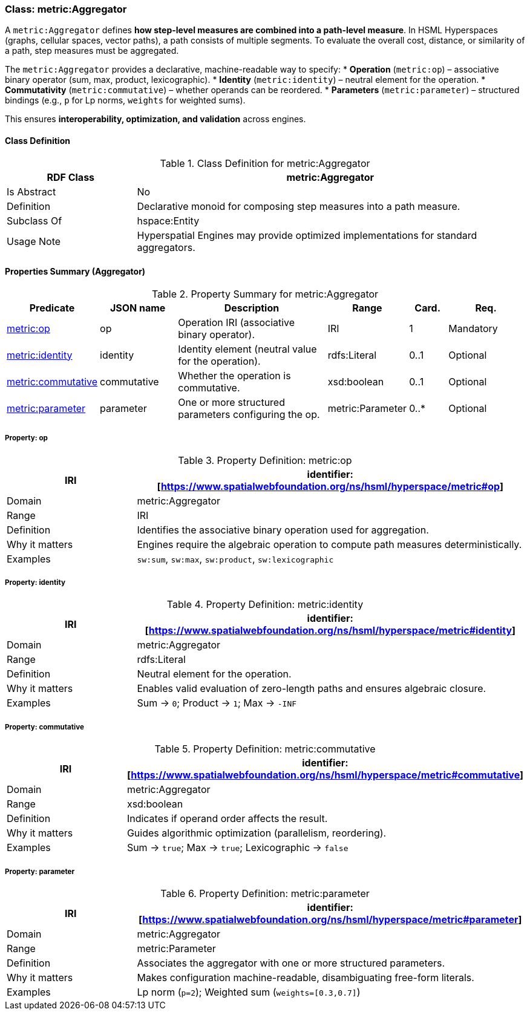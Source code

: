 [[metric-aggregator]]
=== Class: metric:Aggregator

A `metric:Aggregator` defines **how step-level measures are combined into a path-level measure**.
In HSML Hyperspaces (graphs, cellular spaces, vector paths), a path consists of multiple segments. To evaluate the overall cost, distance, or similarity of a path, step measures must be aggregated.

The `metric:Aggregator` provides a declarative, machine-readable way to specify:
* **Operation** (`metric:op`) – associative binary operator (sum, max, product, lexicographic).
* **Identity** (`metric:identity`) – neutral element for the operation.
* **Commutativity** (`metric:commutative`) – whether operands can be reordered.
* **Parameters** (`metric:parameter`) – structured bindings (e.g., `p` for Lp norms, `weights` for weighted sums).

This ensures **interoperability, optimization, and validation** across engines.


[[metric-aggregator-class]]
==== Class Definition

.Class Definition for metric:Aggregator
[cols="1,3",options="header"]
|===
| RDF Class | metric:Aggregator
| Is Abstract | No
| Definition | Declarative monoid for composing step measures into a path measure.
| Subclass Of | hspace:Entity
| Usage Note | Hyperspatial Engines may provide optimized implementations for standard aggregators.
|===


[[metric-aggregator-properties]]
==== Properties Summary (Aggregator)

.Property Summary for metric:Aggregator
[cols="2,2,4,2,1,2",options="header"]
|===
| Predicate | JSON name | Description | Range | Card. | Req.

| <<metric-aggregator-op,metric:op>> | op
| Operation IRI (associative binary operator). | IRI | 1 | Mandatory

| <<metric-aggregator-identity,metric:identity>> | identity
| Identity element (neutral value for the operation). | rdfs:Literal | 0..1 | Optional

| <<metric-aggregator-commutative,metric:commutative>> | commutative
| Whether the operation is commutative. | xsd:boolean | 0..1 | Optional

| <<metric-aggregator-parameter,metric:parameter>> | parameter
| One or more structured parameters configuring the op. | metric:Parameter | 0..* | Optional
|===



[[metric-aggregator-op]]
===== Property: op

.Property Definition: metric:op
[cols="1,3",options="header"]
|===
| IRI | identifier:[https://www.spatialwebfoundation.org/ns/hsml/hyperspace/metric#op]
| Domain | metric:Aggregator
| Range | IRI
| Definition | Identifies the associative binary operation used for aggregation.
| Why it matters | Engines require the algebraic operation to compute path measures deterministically.
| Examples | `sw:sum`, `sw:max`, `sw:product`, `sw:lexicographic`
|===

[[metric-aggregator-identity]]
===== Property: identity

.Property Definition: metric:identity
[cols="1,3",options="header"]
|===
| IRI | identifier:[https://www.spatialwebfoundation.org/ns/hsml/hyperspace/metric#identity]
| Domain | metric:Aggregator
| Range | rdfs:Literal
| Definition | Neutral element for the operation.
| Why it matters | Enables valid evaluation of zero-length paths and ensures algebraic closure.
| Examples | Sum → `0`; Product → `1`; Max → `-INF`
|===

[[metric-aggregator-commutative]]
===== Property: commutative

.Property Definition: metric:commutative
[cols="1,3",options="header"]
|===
| IRI | identifier:[https://www.spatialwebfoundation.org/ns/hsml/hyperspace/metric#commutative]
| Domain | metric:Aggregator
| Range | xsd:boolean
| Definition | Indicates if operand order affects the result.
| Why it matters | Guides algorithmic optimization (parallelism, reordering).
| Examples | Sum → `true`; Max → `true`; Lexicographic → `false`
|===

[[metric-aggregator-parameter]]
===== Property: parameter

.Property Definition: metric:parameter
[cols="1,3",options="header"]
|===
| IRI | identifier:[https://www.spatialwebfoundation.org/ns/hsml/hyperspace/metric#parameter]
| Domain | metric:Aggregator
| Range | metric:Parameter
| Definition | Associates the aggregator with one or more structured parameters.
| Why it matters | Makes configuration machine-readable, disambiguating free-form literals.
| Examples | Lp norm (`p=2`); Weighted sum (`weights=[0.3,0.7]`)
|===

